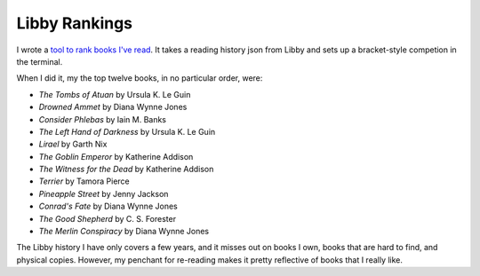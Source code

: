 Libby Rankings
==============
I wrote a `tool to rank books I've read <https://github.com/jwmccay/libby-bracket>`_. It takes a reading history json from Libby and sets up a bracket-style competion in the terminal.

When I did it, my the top twelve books, in no particular order, were:

* *The Tombs of Atuan* by Ursula K. Le Guin
* *Drowned Ammet* by Diana Wynne Jones
* *Consider Phlebas* by Iain M. Banks
* *The Left Hand of Darkness* by Ursula K. Le Guin
* *Lirael* by Garth Nix
* *The Goblin Emperor* by Katherine Addison
* *The Witness for the Dead* by Katherine Addison
* *Terrier* by Tamora Pierce
* *Pineapple Street* by Jenny Jackson
* *Conrad's Fate* by Diana Wynne Jones
* *The Good Shepherd* by C. S. Forester
* *The Merlin Conspiracy* by Diana Wynne Jones

The Libby history I have only covers a few years, and it misses out on books I own, books that are hard to find, and physical copies.  However, my penchant for re-reading makes it pretty reflective of books that I really like.
